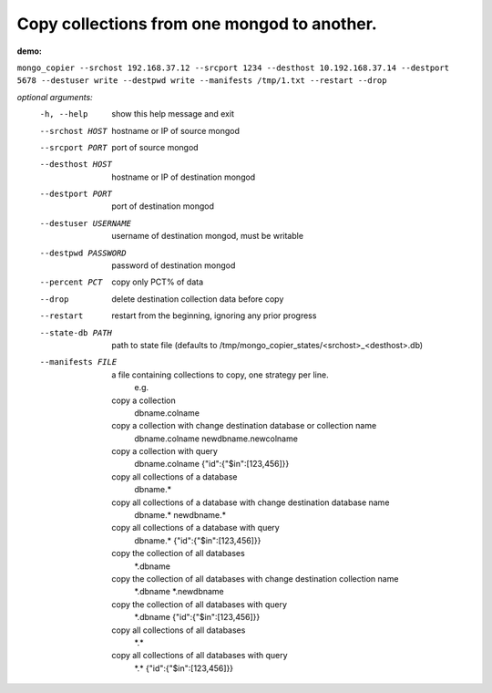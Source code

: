 Copy collections from one mongod to another.
============================================
**demo:**

``mongo_copier --srchost 192.168.37.12 --srcport 1234 --desthost 10.192.168.37.14 --destport 5678 --destuser write --destpwd write --manifests /tmp/1.txt --restart --drop``

*optional arguments:*
  -h, --help           show this help message and exit
  --srchost HOST       hostname or IP of source mongod
  --srcport PORT       port of source mongod
  --desthost HOST      hostname or IP of destination mongod
  --destport PORT      port of destination mongod
  --destuser USERNAME  username of destination mongod, must be writable
  --destpwd PASSWORD   password of destination mongod
  --percent PCT        copy only PCT% of data
  --drop               delete destination collection data before copy
  --restart            restart from the beginning, ignoring any prior progress
  --state-db PATH      path to state file (defaults to
                       /tmp/mongo_copier_states/<srchost>_<desthost>.db)
  --manifests FILE     a file containing collections to copy, one strategy per line.
                       e.g.
    copy a collection
      dbname.colname
    copy a collection with change destination database or collection name
      dbname.colname newdbname.newcolname
    copy a collection with query
      dbname.colname {"id":{"$in":[123,456]}}
    copy all collections of a database
      dbname.*
    copy all collections of a database with change destination database name
      dbname.* newdbname.*
    copy all collections of a database with query
      dbname.* {"id":{"$in":[123,456]}}
    copy the collection of all databases
      \*.dbname
    copy the collection of all databases with change destination collection name
      \*.dbname \*.newdbname
    copy the collection of all databases with query
      \*.dbname {"id":{"$in":[123,456]}}
    copy all collections of all databases
      \*.\*
    copy all collections of all databases with query
      \*.\* {"id":{"$in":[123,456]}}
